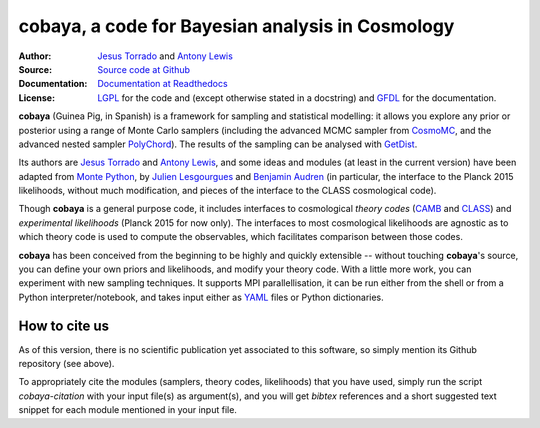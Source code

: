 cobaya, a code for Bayesian analysis in Cosmology
=================================================

:Author: `Jesus Torrado`_ and `Antony Lewis`_

:Source: `Source code at Github <https://github.com/JesusTorrado/cobaya>`_

:Documentation: `Documentation at Readthedocs <https://cobaya.readthedocs.org>`_
         
:License: `LGPL <https://www.gnu.org/copyleft/lesser.html>`_ for the code and (except otherwise stated in a docstring) and `GFDL <https://www.gnu.org/licenses/fdl-1.3.en.html>`_ for the documentation.
                 
**cobaya** (Guinea Pig, in Spanish) is a framework for sampling and statistical modelling: it allows you explore any prior or posterior using a range of Monte Carlo samplers (including the advanced MCMC sampler from CosmoMC_, and the advanced nested sampler PolyChord_). The results of the sampling can be analysed with GetDist_.

Its authors are `Jesus Torrado`_ and `Antony Lewis`_, and some ideas and modules (at least in the current version) have been adapted from `Monte Python`_, by `Julien Lesgourgues`_ and `Benjamin Audren`_ (in particular, the interface to the Planck 2015 likelihoods, without much modification, and pieces of the interface to the CLASS cosmological code).

Though **cobaya** is a general purpose code, it includes interfaces to cosmological *theory codes* (CAMB_ and CLASS_) and *experimental likelihoods* (Planck 2015 for now only). The interfaces to most cosmological likelihoods are agnostic as to which theory code is used to compute the observables, which facilitates comparison between those codes.

**cobaya** has been conceived from the beginning to be highly and quickly extensible -- without touching **cobaya**'s source, you can define your own priors and likelihoods, and modify your theory code. With a little more work, you can experiment with new sampling techniques. It supports MPI parallellisation, it can be run either from the shell or from a Python interpreter/notebook, and takes input either as YAML_ files or Python dictionaries.

How to cite us
--------------

As of this version, there is no scientific publication yet associated to this software, so simply mention its Github repository (see above).

To appropriately cite the modules (samplers, theory codes, likelihoods) that you have used, simply run the script `cobaya-citation` with your input file(s) as argument(s), and you will get *bibtex* references and a short suggested text snippet for each module mentioned in your input file. 

.. _`Jesus Torrado`: http://astronomy.sussex.ac.uk/~jt386
.. _`Antony Lewis`: http://cosmologist.info
.. _CosmoMC: http://cosmologist.info/cosmomc/
.. _`Monte Python`: http://baudren.github.io/montepython.html
.. _`Julien Lesgourgues`: https://www.particle-theory.rwth-aachen.de/cms/Particle-Theory/Das-Institut/Mitarbeiter-TTK/Professoren/~gufe/Lesgourgues-Julien/?lidx=1
.. _`Benjamin Audren`: http://baudren.github.io/
.. _Class: http://class-code.net/
.. _Camb: http://camb.info/
.. _Pico: http://cosmos.astro.illinois.edu/pico/
.. _GetDist: https://github.com/cmbant/getdist
.. _YAML: https://en.wikipedia.org/wiki/YAML
.. _PolyChord: http://ccpforge.cse.rl.ac.uk/gf/project/polychord
